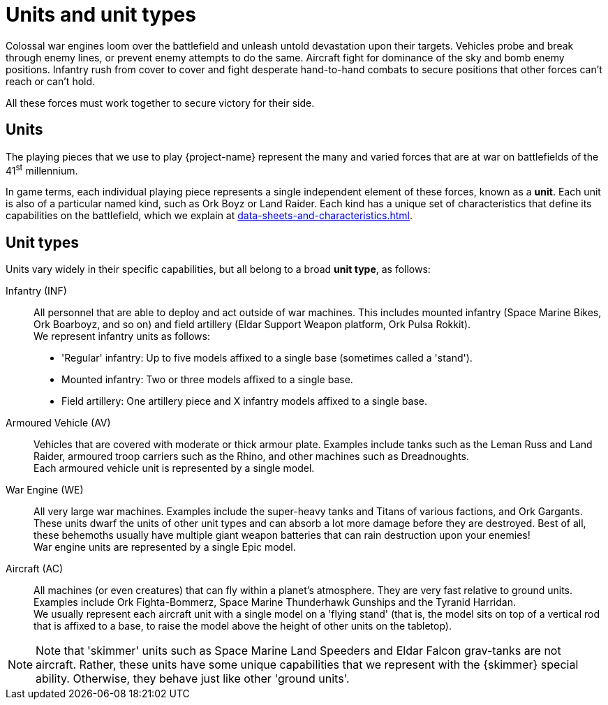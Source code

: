 = Units and unit types

Colossal war engines loom over the battlefield and unleash untold devastation upon their targets.
Vehicles probe and break through enemy lines, or prevent enemy attempts to do the same.
Aircraft fight for dominance of the sky and bomb enemy positions.
Infantry rush from cover to cover and fight desperate hand-to-hand combats to secure positions that other forces can't reach or can't hold.

All these forces must work together to secure victory for their side.

== Units
The playing pieces that we use to play {project-name} represent the many and varied forces that are at war on battlefields of the 41^st^ millennium.

In game terms, each individual playing piece represents a single independent element of these forces, known as a *unit*.
Each unit is also of a particular named kind, such as Ork Boyz or Land Raider.
Each kind has a unique set of characteristics that define its capabilities on the battlefield, which we explain at xref:data-sheets-and-characteristics.adoc[].

== Unit types [[unit-types]]
Units vary widely in their specific capabilities, but all belong to a broad *unit type*, as follows:

Infantry (INF):: All personnel that are able to deploy and act outside of war machines.
This includes mounted infantry (Space Marine Bikes, Ork Boarboyz, and so on) and field artillery (Eldar Support Weapon platform, Ork Pulsa Rokkit). +
We represent infantry units as follows:
* 'Regular' infantry: Up to five models affixed to a single base (sometimes called a 'stand').
* Mounted infantry: Two or three models affixed to a single base.
* Field artillery: One artillery piece and X infantry models affixed to a single base.

// TODO: Consider adapting some text for 'stands' from https://thehobby.zone/resources/ea-rules-revamp/Content/CoreRules/Basics/StandsInfantryUnits.htm
////
Light Vehicle (LV):: Vehicles with only very light armour, or no armour at all.
While their crews are poorly protected from enemy fire, they are usually very fast.
Examples include Ork Buggies and Space Marine Land Speeders. +
Each light vehicle unit is represented by a single model.
////
Armoured Vehicle (AV):: Vehicles that are covered with moderate or thick armour plate.
Examples include tanks such as the Leman Russ and Land Raider, armoured troop carriers such as the Rhino, and other machines such as Dreadnoughts. +
Each armoured vehicle unit is represented by a single model.

War Engine (WE):: All very large war machines. Examples include the super-heavy tanks and Titans of various factions, and Ork Gargants.
These units dwarf the units of other unit types and can absorb a lot more damage before they are destroyed.
Best of all, these behemoths usually have multiple giant weapon batteries that can rain destruction upon your enemies! +
War engine units are represented by a single Epic model.

Aircraft (AC):: All machines (or even creatures) that can fly within a planet's atmosphere.
They are very fast relative to ground units.
Examples include Ork Fighta-Bommerz, Space Marine Thunderhawk Gunships and the Tyranid Harridan. +
We usually represent each aircraft unit with a single model on a 'flying stand' (that is, the model sits on top of a vertical rod that is affixed to a base, to raise the model above the height of other units on the tabletop).

[NOTE]
Note that 'skimmer' units such as Space Marine Land Speeders and Eldar Falcon grav-tanks are not aircraft.
Rather, these units have some unique capabilities that we represent with the {skimmer} special ability.
Otherwise, they behave just like other 'ground units'.